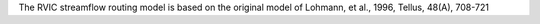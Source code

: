 The RVIC streamflow routing model is based on the original model of Lohmann, et al., 1996, Tellus, 48(A), 708-721


